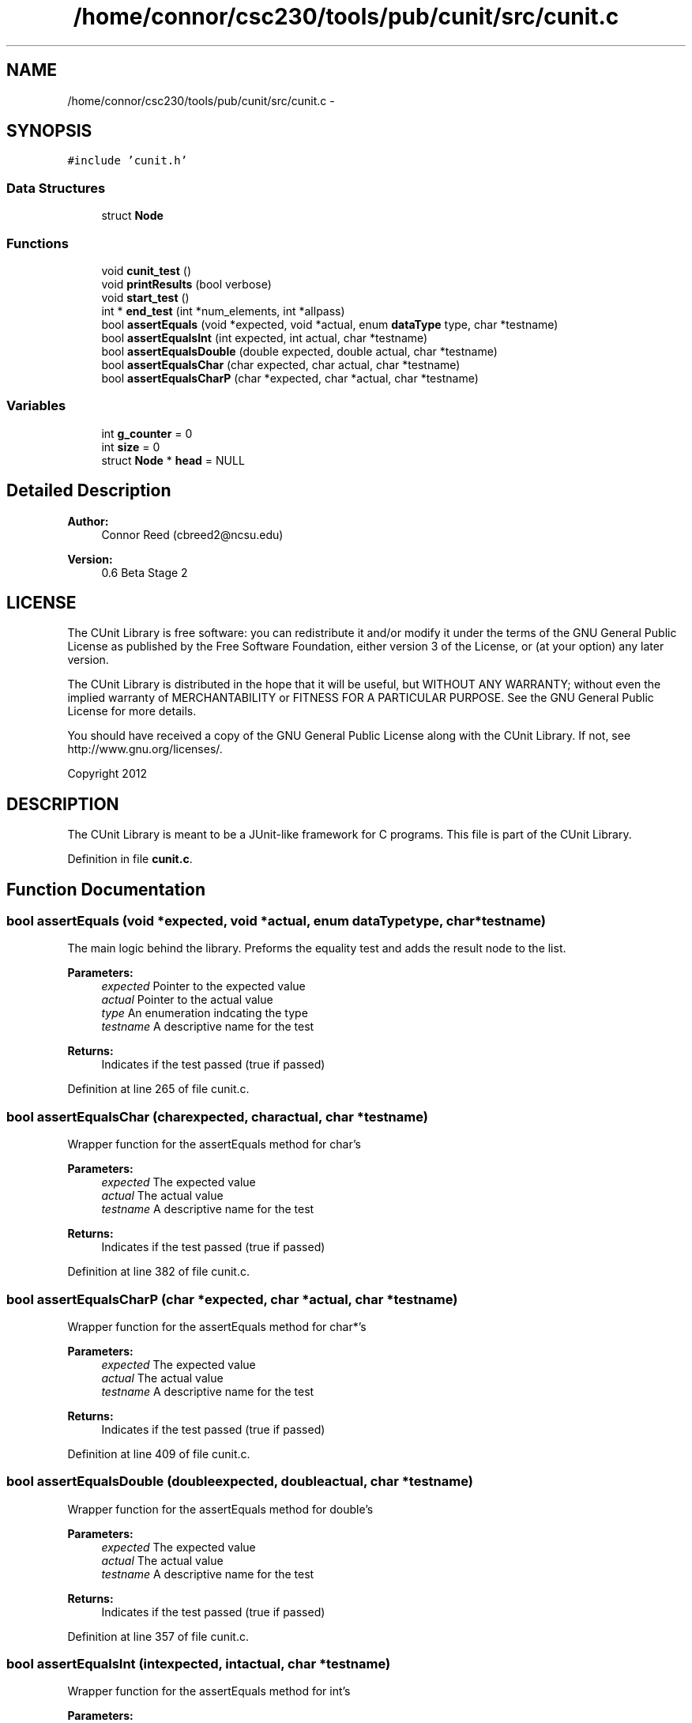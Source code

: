 .TH "/home/connor/csc230/tools/pub/cunit/src/cunit.c" 3 "Mon Apr 29 2013" "Version 0.6" "CUnit" \" -*- nroff -*-
.ad l
.nh
.SH NAME
/home/connor/csc230/tools/pub/cunit/src/cunit.c \- 
.SH SYNOPSIS
.br
.PP
\fC#include 'cunit\&.h'\fP
.br

.SS "Data Structures"

.in +1c
.ti -1c
.RI "struct \fBNode\fP"
.br
.in -1c
.SS "Functions"

.in +1c
.ti -1c
.RI "void \fBcunit_test\fP ()"
.br
.ti -1c
.RI "void \fBprintResults\fP (bool verbose)"
.br
.ti -1c
.RI "void \fBstart_test\fP ()"
.br
.ti -1c
.RI "int * \fBend_test\fP (int *num_elements, int *allpass)"
.br
.ti -1c
.RI "bool \fBassertEquals\fP (void *expected, void *actual, enum \fBdataType\fP type, char *testname)"
.br
.ti -1c
.RI "bool \fBassertEqualsInt\fP (int expected, int actual, char *testname)"
.br
.ti -1c
.RI "bool \fBassertEqualsDouble\fP (double expected, double actual, char *testname)"
.br
.ti -1c
.RI "bool \fBassertEqualsChar\fP (char expected, char actual, char *testname)"
.br
.ti -1c
.RI "bool \fBassertEqualsCharP\fP (char *expected, char *actual, char *testname)"
.br
.in -1c
.SS "Variables"

.in +1c
.ti -1c
.RI "int \fBg_counter\fP = 0"
.br
.ti -1c
.RI "int \fBsize\fP = 0"
.br
.ti -1c
.RI "struct \fBNode\fP * \fBhead\fP = NULL"
.br
.in -1c
.SH "Detailed Description"
.PP 
\fBAuthor:\fP
.RS 4
Connor Reed (cbreed2@ncsu.edu) 
.RE
.PP
\fBVersion:\fP
.RS 4
0\&.6 Beta Stage 2
.RE
.PP
.SH "LICENSE"
.PP
The CUnit Library is free software: you can redistribute it and/or modify it under the terms of the GNU General Public License as published by the Free Software Foundation, either version 3 of the License, or (at your option) any later version\&.
.PP
The CUnit Library is distributed in the hope that it will be useful, but WITHOUT ANY WARRANTY; without even the implied warranty of MERCHANTABILITY or FITNESS FOR A PARTICULAR PURPOSE\&. See the GNU General Public License for more details\&.
.PP
You should have received a copy of the GNU General Public License along with the CUnit Library\&. If not, see http://www.gnu.org/licenses/\&.
.PP
Copyright 2012
.SH "DESCRIPTION"
.PP
The CUnit Library is meant to be a JUnit-like framework for C programs\&. This file is part of the CUnit Library\&. 
.PP
Definition in file \fBcunit\&.c\fP\&.
.SH "Function Documentation"
.PP 
.SS "bool assertEquals (void *expected, void *actual, enum \fBdataType\fPtype, char *testname)"
The main logic behind the library\&. Preforms the equality test and adds the result node to the list\&.
.PP
\fBParameters:\fP
.RS 4
\fIexpected\fP Pointer to the expected value 
.br
\fIactual\fP Pointer to the actual value 
.br
\fItype\fP An enumeration indcating the type 
.br
\fItestname\fP A descriptive name for the test
.RE
.PP
\fBReturns:\fP
.RS 4
Indicates if the test passed (true if passed) 
.RE
.PP

.PP
Definition at line 265 of file cunit\&.c\&.
.SS "bool assertEqualsChar (charexpected, charactual, char *testname)"
Wrapper function for the assertEquals method for char's
.PP
\fBParameters:\fP
.RS 4
\fIexpected\fP The expected value 
.br
\fIactual\fP The actual value 
.br
\fItestname\fP A descriptive name for the test
.RE
.PP
\fBReturns:\fP
.RS 4
Indicates if the test passed (true if passed) 
.RE
.PP

.PP
Definition at line 382 of file cunit\&.c\&.
.SS "bool assertEqualsCharP (char *expected, char *actual, char *testname)"
Wrapper function for the assertEquals method for char*'s
.PP
\fBParameters:\fP
.RS 4
\fIexpected\fP The expected value 
.br
\fIactual\fP The actual value 
.br
\fItestname\fP A descriptive name for the test
.RE
.PP
\fBReturns:\fP
.RS 4
Indicates if the test passed (true if passed) 
.RE
.PP

.PP
Definition at line 409 of file cunit\&.c\&.
.SS "bool assertEqualsDouble (doubleexpected, doubleactual, char *testname)"
Wrapper function for the assertEquals method for double's
.PP
\fBParameters:\fP
.RS 4
\fIexpected\fP The expected value 
.br
\fIactual\fP The actual value 
.br
\fItestname\fP A descriptive name for the test
.RE
.PP
\fBReturns:\fP
.RS 4
Indicates if the test passed (true if passed) 
.RE
.PP

.PP
Definition at line 357 of file cunit\&.c\&.
.SS "bool assertEqualsInt (intexpected, intactual, char *testname)"
Wrapper function for the assertEquals method for int's
.PP
\fBParameters:\fP
.RS 4
\fIexpected\fP The expected value 
.br
\fIactual\fP The actual value 
.br
\fItestname\fP A descriptive name for the test
.RE
.PP
\fBReturns:\fP
.RS 4
Indicates if the test passed (true if passed) 
.RE
.PP

.PP
Definition at line 327 of file cunit\&.c\&.
.SS "void cunit_test ()"
External function that preforms a Sanity test on the library 
.PP
Definition at line 166 of file cunit\&.c\&.
.SS "int* end_test (int *num_elements, int *allpass)"
Reads the contents of the list and creates a dynamically allocated array of int's that represents the result of each test (1 is a pass)
.PP
\fBParameters:\fP
.RS 4
\fInum_elements\fP Return buffer that will be filled with the number of elements in the array 
.br
\fIallpass\fP Return buffer that will be 1 if all the tests pass 
.RE
.PP
\fBReturns:\fP
.RS 4
A pointer to an array of int's that contains the results of each test\&. This will need to be freed\&. 
.RE
.PP

.PP
Definition at line 231 of file cunit\&.c\&.
.SS "void printResults (boolverbose)"
Calls _dump_list and passes verbose on\&. 
.PP
Definition at line 197 of file cunit\&.c\&.
.SS "void start_test ()"
Clears out the list and starts a new test session 
.PP
Definition at line 205 of file cunit\&.c\&.
.SH "Variable Documentation"
.PP 
.SS "int g_counter = 0"
Global variable to keep track of the ID for each of the Nodes\&. 
.PP
Definition at line 37 of file cunit\&.c\&.
.SS "struct \fBNode\fP* head = NULL"
Pointer to the head of the list 
.PP
Definition at line 62 of file cunit\&.c\&.
.SS "int size = 0"
Global variable to keep track of the size of the list 
.PP
Definition at line 42 of file cunit\&.c\&.
.SH "Author"
.PP 
Generated automatically by Doxygen for CUnit from the source code\&.
